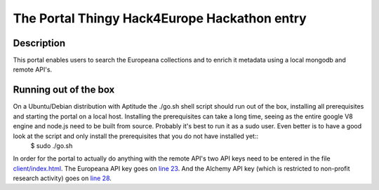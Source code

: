 The Portal Thingy Hack4Europe Hackathon entry
=============================================

Description
-----------
This portal enables users to search the Europeana collections and to enrich it metadata using a local mongodb and remote API's.

Running out of the box
----------------------
On a Ubuntu/Debian distribution with Aptitude the ./go.sh shell script should run out of the box, installing all prerequisites and starting the portal on a local host. Installing the prerequisites can take a long time, seeing as the entire google V8 engine and node.js need to be built from source. Probably it's best to run it as a sudo user. Even better is to have a good look at the script and only install the prerequisites that you do not have installed yet::
		$ sudo ./go.sh

In order for the portal to actually do anything with the remote API's two API keys need to be entered in the file `client/index.html <https://github.com/renevanderark/hack4europe/blob/master/client/index.html>`_. The Europeana API key goes on `line 23 <https://github.com/renevanderark/hack4europe/blob/master/client/index.html#L23>`_. And the Alchemy API key (which is restricted to non-profit research activity) goes on `line 28 <https://github.com/renevanderark/hack4europe/blob/master/client/index.html#L23>`_.


